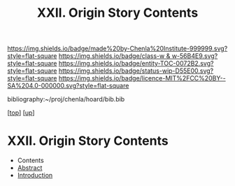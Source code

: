 #   -*- mode: org; fill-column: 60 -*-
#+STARTUP: showall
#+TITLE:   XXII. Origin Story Contents
#+LINK: pdf   pdfview:~/proj/chenla/hoard/lib/

[[https://img.shields.io/badge/made%20by-Chenla%20Institute-999999.svg?style=flat-square]] 
[[https://img.shields.io/badge/class-w & w-56B4E9.svg?style=flat-square]]
[[https://img.shields.io/badge/entity-TOC-0072B2.svg?style=flat-square]]
[[https://img.shields.io/badge/status-wip-D55E00.svg?style=flat-square]]
[[https://img.shields.io/badge/licence-MIT%2FCC%20BY--SA%204.0-000000.svg?style=flat-square]]

bibliography:~/proj/chenla/hoard/bib.bib

[[[../../index.org][top]]] [[[../index.org][up]]]

* XXII. Origin Story Contents
  :PROPERTIES:
  :CUSTOM_ID:
  :Name:      /home/deerpig/proj/chenla/warp/22/index.org
  :Created:   2018-06-03T18:31@Prek Leap (11.642600N-104.919210W)
  :ID:        d2ce2737-1561-47b6-b95c-7df5bcdea487
  :VER:       581297530.342142021
  :GEO:       48P-491193-1287029-15
  :BXID:      proj:NIT4-4373
  :Class:     primer
  :Entity:    toc
  :Status:    wip 
  :Licence:   MIT/CC BY-SA 4.0
  :END:

  - Contents
  - [[./abstract.org][Abstract]]
  - [[./intro.org][Introduction]]

